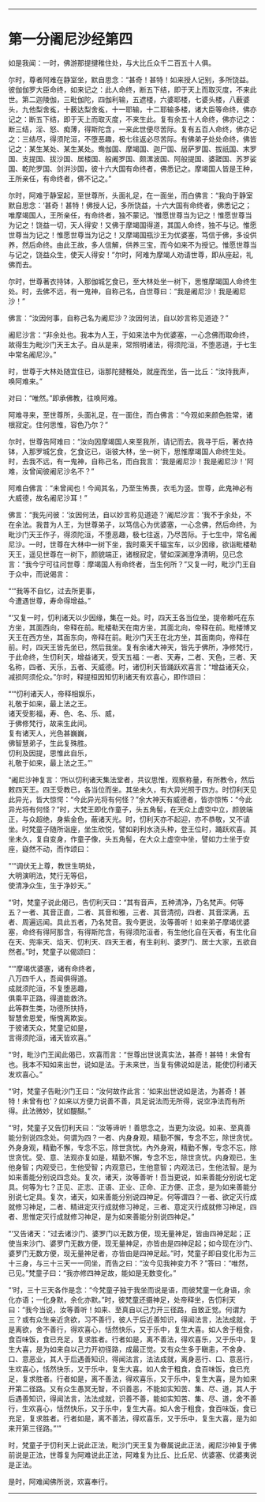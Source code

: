 
--------------

* 第一分阇尼沙经第四
如是我闻：一时，佛游那提揵稚住处，与大比丘众千二百五十人俱。

尔时，尊者阿难在静室坐，默自思念：“甚奇！甚特！如来授人记别，多所饶益。彼伽伽罗大臣命终，如来记之：此人命终，断五下结，即于天上而取灭度，不来此世。第二迦陵伽，三毗伽陀，四伽利输，五遮楼，六婆耶楼，七婆头楼，八薮婆头，九他梨舍㝹，十薮达梨舍㝹，十一耶输，十二耶输多楼，诸大臣等命终，佛亦记之：断五下结，即于天上而取灭度，不来生此。复有余五十人命终，佛亦记之：断三结，淫、怒、痴薄，得斯陀含，一来此世便尽苦际。复有五百人命终，佛亦记之：三结尽，得须陀洹，不堕恶趣，极七往返必尽苦际。有佛弟子处处命终，佛皆记之：某生某处、某生某处。鸯伽国、摩竭国、迦尸国、居萨罗国、拔祇国、末罗国、支提国、拔沙国、居楼国、般阇罗国、颇漯波国、阿般提国、婆蹉国、苏罗娑国、乾陀罗国、剑洴沙国，彼十六大国有命终者，佛悉记之。摩竭国人皆是王种，王所亲任，有命终者，佛不记之。”

尔时，阿难于静室起，至世尊所，头面礼足，在一面坐，而白佛言：“我向于静室默自思念：‘甚奇！甚特！佛授人记，多所饶益，十六大国有命终者，佛悉记之；唯摩竭国人，王所亲任，有命终者，独不蒙记。'惟愿世尊当为记之！惟愿世尊当为记之！饶益一切，天人得安！又佛于摩竭国得道，其国人命终，独不与记。惟愿世尊当为记之！惟愿世尊当为记之！又摩竭国瓶沙王为优婆塞，笃信于佛，多设供养，然后命终。由此王故，多人信解，供养三宝，而今如来不为授记。惟愿世尊当与记之，饶益众生，使天人得安！”尔时，阿难为摩竭人劝请世尊，即从座起，礼佛而去。

尔时，世尊著衣持钵，入那伽城乞食已，至大林处坐一树下，思惟摩竭国人命终生处。时，去佛不远，有一鬼神，自称己名，白世尊曰：“我是阇尼沙！我是阇尼沙！”

佛言：“汝因何事，自称己名为阇尼沙？汝因何法，自以妙言称见道迹？”

阇尼沙言：“非余处也。我本为人王，于如来法中为优婆塞，一心念佛而取命终，故得生为毗沙门天王太子。自从是来，常照明诸法，得须陀洹，不堕恶道，于七生中常名阇尼沙。”

时，世尊于大林处随宜住已，诣那陀揵稚处，就座而坐，告一比丘：“汝持我声，唤阿难来。”

对曰：“唯然。”即承佛教，往唤阿难。

阿难寻来，至世尊所，头面礼足，在一面住，而白佛言：“今观如来颜色胜常，诸根寂定。住何思惟，容色乃尔？”

尔时，世尊告阿难曰：“汝向因摩竭国人来至我所，请记而去。我寻于后，著衣持钵，入那罗城乞食，乞食讫已，诣彼大林，坐一树下，思惟摩竭国人命终生处。时，去我不远，有一鬼神，自称己名，而白我言：‘我是阇尼沙！我是阇尼沙！'阿难，汝曾闻彼阇尼沙名不？”

阿难白佛言：“未曾闻也！今闻其名，乃至生怖畏，衣毛为竖。世尊，此鬼神必有大威德，故名阇尼沙耳！”

佛言：“我先问彼：‘汝因何法，自以妙言称见道迹？'阇尼沙言：‘我不于余处，不在余法。我昔为人王，为世尊弟子，以笃信心为优婆塞，一心念佛，然后命终，为毗沙门天王作子，得须陀洹，不堕恶趣，极七往返，乃尽苦际。于七生中，常名阇尼沙。一时，世尊在大林中一树下坐，我时乘天千辐宝车，以少因缘，欲诣毗楼勒天王，遥见世尊在一树下，颜貌端正，诸根寂定，譬如深渊澄净清明，见已念言：“我今宁可往问世尊：摩竭国人有命终者，当生何所？”又复一时，毗沙门王自于众中，而说偈言：

“‘“我等不自忆，过去所更事，\\
  今遭遇世尊，寿命得增益。”

“‘又复一时，忉利诸天以少因缘，集在一处。时，四天王各当位坐，提帝赖吒在东方坐，其面西向，帝释在前。毗楼勒天在南方坐，其面北向，帝释在前。毗楼博叉天王在西方坐，其面东向，帝释在前。毗沙门天王在北方坐，其面南向，帝释在前。时，四天王皆先坐已，然后我坐。复有余诸大神天，皆先于佛所，净修梵行，于此命终，生忉利天，增益诸天，受天五福：一者、天寿，二者、天色，三者、天名称，四者、天乐，五者、天威德。时，诸忉利天皆踊跃欢喜言：“增益诸天众，减损阿须伦众。”尔时，释提桓因知忉利诸天有欢喜心，即作颂曰：

“‘“忉利诸天人，帝释相娱乐，\\
  礼敬于如来，最上法之王。\\
  诸天受影福，寿、色、名、乐、威，\\
  于佛修梵行，故来生此间。\\
  复有诸天人，光色甚巍巍，\\
  佛智慧弟子，生此复殊胜。\\
  忉利及因提，思惟此自乐，\\
  礼敬于如来，最上法之王。”'

“阇尼沙神复言：‘所以忉利诸天集法堂者，共议思惟，观察称量，有所教令，然后敕四天王。四王受教已，各当位而坐。其坐未久，有大异光照于四方。时忉利天见此异光，皆大惊愕：“今此异光将有何怪？”余大神天有威德者，皆亦惊怖：“今此异光将有何怪？”时，大梵王即化作童子，头五角髻，在天众上虚空中立，颜貌端正，与众超绝，身紫金色，蔽诸天光。时，忉利天亦不起迎，亦不恭敬，又不请坐。时梵童子随所诣座，坐生欣悦，譬如刹利水浇头种，登王位时，踊跃欢喜。其坐未久，复自变身，作童子像，头五角髻，在大众上虚空中坐，譬如力士坐于安座，嶷然不动，而作颂曰：

“‘“调伏无上尊，教世生明处，\\
  大明演明法，梵行无等侣，\\
  使清净众生，生于净妙天。”

“‘时，梵童子说此偈已，告忉利天曰：“其有音声，五种清净，乃名梵声。何等五？一者、其音正直，二者、其音和雅，三者、其音清彻，四者、其音深满，五者、周遍远闻。具此五者，乃名梵音。我今更说，汝等善听！如来弟子摩竭优婆塞，命终有得阿那含，有得斯陀含，有得须陀洹者，有生他化自在天者，有生化自在天、兜率天、焰天、忉利天、四天王者，有生刹利、婆罗门、居士大家，五欲自然者。”时，梵童子以偈颂曰：

“‘“摩竭优婆塞，诸有命终者，\\
  八万四千人，吾闻俱得道。\\
  成就须陀洹，不复堕恶趣，\\
  俱乘平正路，得道能救济。\\
  此等群生类，功德所扶持，\\
  智慧舍恩爱，惭愧离欺妄。\\
  于彼诸天众，梵童记如是，\\
  言得须陀洹，诸天皆欢喜。”

“‘时，毗沙门王闻此偈已，欢喜而言：“世尊出世说真实法，甚奇！甚特！未曾有也。我本不知如来出世，说如是法。于未来世，当复有佛说如是法，能使忉利诸天发欢喜心。”

“‘时，梵童子告毗沙门王曰：“汝何故作此言：‘如来出世说如是法，为甚奇！甚特！未曾有也'？如来以方便力说善不善，具足说法而无所得，说空净法而有所得。此法微妙，犹如醍醐。”

“‘时，梵童子又告忉利天曰：“汝等谛听！善思念之，当更为汝说。如来、至真善能分别说四念处。何谓为四？一者、内身身观，精勤不懈，专念不忘，除世贪忧。外身身观，精勤不懈，专念不忘，除世贪忧。內外身覌，精勤不懈，专念不忘，除世贪忧。受、意、法观亦复如是，精勤不懈，专念不忘，除世贪忧。内身观已，生他身智；内观受已，生他受智；内观意已，生他意智；内观法已，生他法智。是为如来善能分别说四念处。复次，诸天，汝等善听！吾当更说，如来善能分别说七定具。何等为七？正见、正志、正语、正业、正命、正方便、正念，是为如来善能分别说七定具。复次，诸天，如来善能分别说四神足。何等谓四？一者、欲定灭行成就修习神足，二者、精进定灭行成就修习神足，三者、意定灭行成就修习神足，四者、思惟定灭行成就修习神足，是为如来善能分别说四神足。”

“‘又告诸天：“过去诸沙门、婆罗门以无数方便，现无量神足，皆由四神足起；正使当来沙门、婆罗门无数方便，现无量神足，亦皆由是四神足起；如今现在沙门、婆罗门无数方便，现无量神足者，亦皆由是四神足起。”时，梵童子即自变化形为三十三身，与三十三天一一同坐，而告之曰：“汝今见我神变力不？”答曰：“唯然，已见。”梵童子曰：“我亦修四神足故，能如是无数变化。”

“‘时，三十三天各作是念：“今梵童子独于我坐而说是语，而彼梵童一化身语，余化亦语；一化身默，余化亦默。”时，彼梵童还摄神足，处帝释坐，告忉利天曰：“我今当说，汝等善听！如来、至真自以己力开三径路，自致正觉。何谓为三？或有众生亲近贪欲，习不善行，彼人于后近善知识，得闻法言，法法成就，于是离欲，舍不善行，得欢喜心，恬然快乐，又于乐中，复生大喜。如人舍于粗食，食百味饭，食已充足，复求胜者。行者如是，离不善法，得欢喜乐，又于乐中，复生大喜，是为如来自以己力开初径路，成最正觉。又有众生多于瞋恚，不舍身、口、意恶业，其人于后遇善知识，得闻法言，法法成就，离身恶行、口、意恶行，生欢喜心，恬然快乐，又于乐中，复生大喜。如人舍于粗食，食百味饭，食已充足，复求胜者。行者如是，离不善法，得欢喜乐，又于乐中，复生大喜，是为如来开第二径路。又有众生愚冥无智，不识善恶，不能如实知苦、集、尽、道，其人于后遇善知识，得闻法言，法法成就，识善不善，能如实知苦、集、尽、道，舍不善行，生欢喜心，恬然快乐，又于乐中，复生大喜。如人舍于粗食，食百味饭，食已充足，复求胜者。行者如是，离不善法，得欢喜乐，又于乐中，复生大喜，是为如来开第三径路。”'”

时，梵童子于忉利天上说此正法，毗沙门天王复为眷属说此正法，阇尼沙神复于佛前说是正法，世尊复为阿难说此正法，阿难复为比丘、比丘尼、优婆塞、优婆夷说是正法。

是时，阿难闻佛所说，欢喜奉行。

--------------

